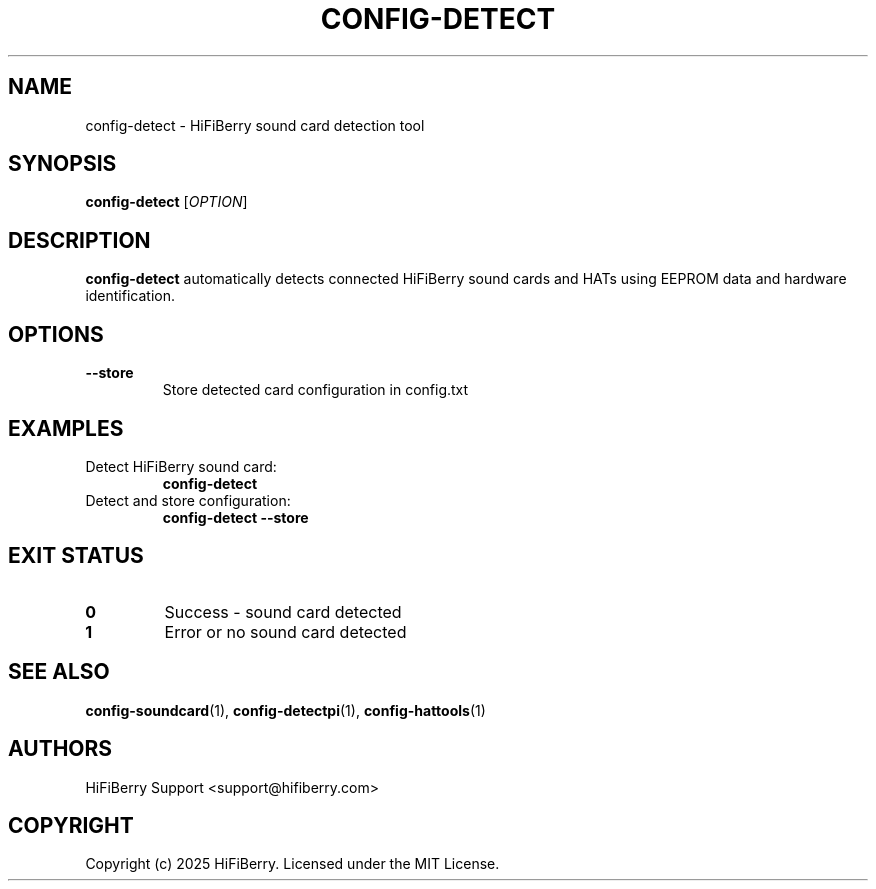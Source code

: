 .TH CONFIG-DETECT 1 "July 2025" "configurator 1.6.8" "HiFiBerry Configuration Tools"
.SH NAME
config-detect \- HiFiBerry sound card detection tool
.SH SYNOPSIS
.B config-detect
[\fIOPTION\fR]
.SH DESCRIPTION
.B config-detect
automatically detects connected HiFiBerry sound cards and HATs using EEPROM data and hardware identification.
.SH OPTIONS
.TP
.B \-\-store
Store detected card configuration in config.txt
.SH EXAMPLES
.TP
Detect HiFiBerry sound card:
.B config-detect
.TP
Detect and store configuration:
.B config-detect \-\-store
.SH EXIT STATUS
.TP
.B 0
Success - sound card detected
.TP
.B 1
Error or no sound card detected
.SH SEE ALSO
.BR config-soundcard (1),
.BR config-detectpi (1),
.BR config-hattools (1)
.SH AUTHORS
HiFiBerry Support <support@hifiberry.com>
.SH COPYRIGHT
Copyright (c) 2025 HiFiBerry. Licensed under the MIT License.

